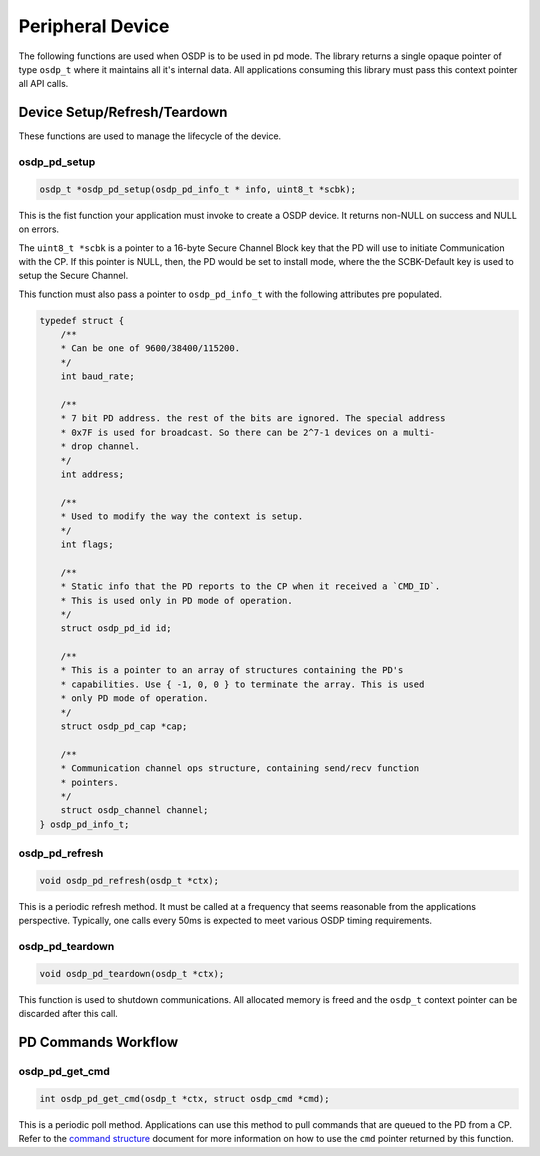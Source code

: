 Peripheral Device
=================

The following functions are used when OSDP is to be used in pd mode. The library
returns a single opaque pointer of type ``osdp_t`` where it maintains all it's
internal data. All applications consuming this library must pass this context
pointer all API calls.


Device Setup/Refresh/Teardown
-----------------------------

These functions are used to manage the lifecycle of the device.

osdp_pd_setup
~~~~~~~~~~~~~

.. code:: c

    osdp_t *osdp_pd_setup(osdp_pd_info_t * info, uint8_t *scbk);

This is the fist function your application must invoke to create a OSDP device.
It returns non-NULL on success and NULL on errors.

The ``uint8_t *scbk`` is a pointer to a 16-byte Secure Channel Block key that
the PD will use to initiate Communication with the CP. If this pointer is NULL,
then, the PD would be set to install mode, where the the SCBK-Default key is
used to setup the Secure Channel.

This function must also pass a pointer to ``osdp_pd_info_t`` with the following
attributes pre populated.

.. code:: c

    typedef struct {
        /**
        * Can be one of 9600/38400/115200.
        */
        int baud_rate;

        /**
        * 7 bit PD address. the rest of the bits are ignored. The special address
        * 0x7F is used for broadcast. So there can be 2^7-1 devices on a multi-
        * drop channel.
        */
        int address;

        /**
        * Used to modify the way the context is setup.
        */
        int flags;

        /**
        * Static info that the PD reports to the CP when it received a `CMD_ID`.
        * This is used only in PD mode of operation.
        */
        struct osdp_pd_id id;

        /**
        * This is a pointer to an array of structures containing the PD's
        * capabilities. Use { -1, 0, 0 } to terminate the array. This is used
        * only PD mode of operation.
        */
        struct osdp_pd_cap *cap;

        /**
        * Communication channel ops structure, containing send/recv function
        * pointers.
        */
        struct osdp_channel channel;
    } osdp_pd_info_t;

osdp_pd_refresh
~~~~~~~~~~~~~~~

.. code:: c

    void osdp_pd_refresh(osdp_t *ctx);

This is a periodic refresh method. It must be called at a frequency that seems
reasonable from the applications perspective. Typically, one calls every 50ms
is expected to meet various OSDP timing requirements.

osdp_pd_teardown
~~~~~~~~~~~~~~~~

.. code:: c

    void osdp_pd_teardown(osdp_t *ctx);

This function is used to shutdown communications. All allocated memory is freed
and the ``osdp_t`` context pointer can be discarded after this call.


PD Commands Workflow
--------------------

osdp_pd_get_cmd
~~~~~~~~~~~~~~~

.. code:: c

    int osdp_pd_get_cmd(osdp_t *ctx, struct osdp_cmd *cmd);

This is a periodic poll method. Applications can use this method to pull
commands that are queued to the PD from a CP. Refer to the `command structure`_
document for more information on how to use the ``cmd`` pointer returned by this
function.

.. _command structure: command-structure.html
